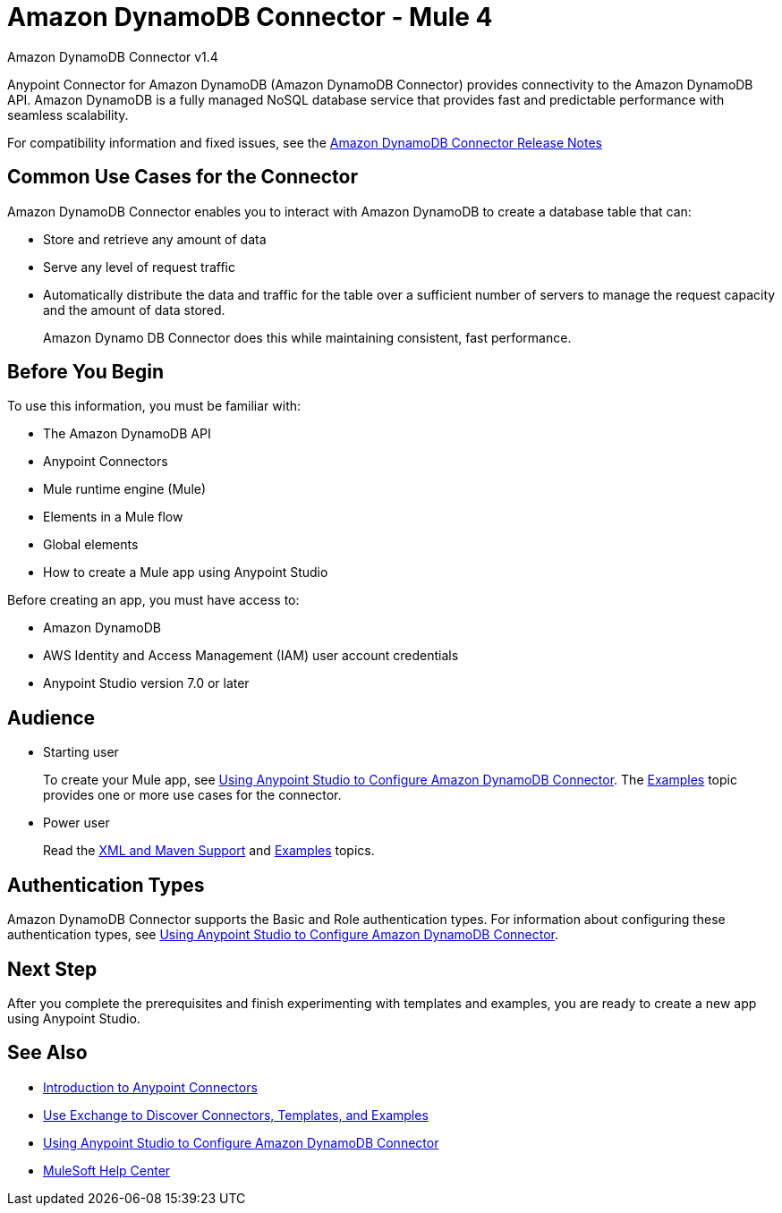 = Amazon DynamoDB Connector - Mule 4




Amazon DynamoDB Connector v1.4

Anypoint Connector for Amazon DynamoDB (Amazon DynamoDB Connector) provides connectivity to the Amazon DynamoDB API. Amazon DynamoDB is a fully managed NoSQL database service that provides fast and predictable performance with seamless scalability.

For compatibility information and fixed issues, see the xref:release-notes::connector/amazon-dynamodb-connector-release-notes-mule-4.adoc[Amazon DynamoDB Connector Release Notes]

== Common Use Cases for the Connector

Amazon DynamoDB Connector enables you to interact with Amazon DynamoDB to create a database table that can:

* Store and retrieve any amount of data
* Serve any level of request traffic
* Automatically distribute the data and traffic for the table over a sufficient number of servers to manage the request capacity and the amount of data stored.
+
Amazon Dynamo DB Connector does this while maintaining consistent, fast performance.

== Before You Begin

To use this information, you must be familiar with:

* The Amazon DynamoDB API
* Anypoint Connectors
* Mule runtime engine (Mule)
* Elements in a Mule flow
* Global elements
* How to create a Mule app using Anypoint Studio

Before creating an app, you must have access to:

* Amazon DynamoDB
* AWS Identity and Access Management (IAM) user account credentials
* Anypoint Studio version 7.0 or later

== Audience

* Starting user
+
To create your Mule app,
see xref:amazon-dynamodb-connector-studio.adoc[Using Anypoint Studio to Configure Amazon DynamoDB Connector]. The
xref:amazon-dynamodb-connector-examples.adoc[Examples] topic provides one or more use cases for the connector.
+
* Power user
+
Read the xref:amazon-dynamodb-connector-xml-maven.adoc[XML and Maven Support] and xref:amazon-dynamodb-connector-examples.adoc[Examples] topics.

== Authentication Types

Amazon DynamoDB Connector supports the Basic and Role authentication types. For information about configuring these authentication types, see xref:amazon-dynamodb-connector-studio.adoc[Using Anypoint Studio to Configure Amazon DynamoDB Connector].

== Next Step

After you complete the prerequisites and finish experimenting with templates and examples, you are ready to create a new app using Anypoint Studio.

== See Also

* xref:connectors::introduction/introduction-to-anypoint-connectors.adoc[Introduction to Anypoint Connectors]
* xref:connectors::introduction/intro-use-exchange.adoc[Use Exchange to Discover Connectors, Templates, and Examples]
* xref:amazon-dynamodb-connector-studio.adoc[Using Anypoint Studio to Configure Amazon DynamoDB Connector]
* https://help.mulesoft.com[MuleSoft Help Center]
